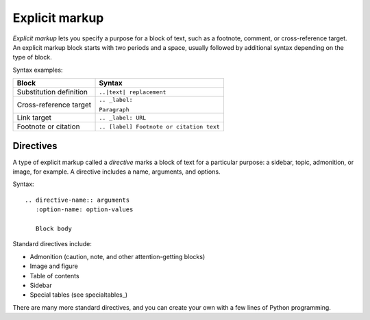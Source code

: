 
Explicit markup
===============

*Explicit markup* lets you specify a purpose for a block of text, such as a footnote, comment, or cross-reference target. An explicit markup block starts with two periods and a space, usually followed by additional syntax depending on the type of block.

Syntax examples:

+-------------------------+------------------------------------------+
|  Block                  |  Syntax                                  |
+=========================+==========================================+
|  Substitution definition|  ``..|text| replacement``                |
+-------------------------+------------------------------------------+
|  Cross-reference target |  ``.. _label:``                          |
|                         |                                          |
|                         |  ``Paragraph``                           |
|                         |                                          |
+-------------------------+------------------------------------------+
|  Link target            |  ``.. _label: URL``                      |
|                         |                                          |
+-------------------------+------------------------------------------+
|  Footnote or citation   |  ``.. [label] Footnote or citation text``|
+-------------------------+------------------------------------------+

Directives
----------

A type of explicit markup called a *directive* marks a block of text for a particular purpose: a sidebar, topic, admonition, or image, for example. A directive includes a name, arguments, and options.

Syntax:

::

   .. directive-name:: arguments     
      :option-name: option-values      

      Block body

Standard directives include:

* Admonition (caution, note, and other attention-getting blocks)
* Image and figure
* Table of contents
* Sidebar
* Special tables (see specialtables_)

There are many more standard directives, and you can create your own with a few lines of Python programming.